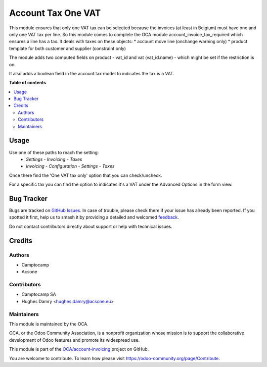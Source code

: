 ===================
Account Tax One VAT
===================

.. 
   !!!!!!!!!!!!!!!!!!!!!!!!!!!!!!!!!!!!!!!!!!!!!!!!!!!!
   !! This file is generated by oca-gen-addon-readme !!
   !! changes will be overwritten.                   !!
   !!!!!!!!!!!!!!!!!!!!!!!!!!!!!!!!!!!!!!!!!!!!!!!!!!!!
   !! source digest: sha256:5267b359cd7a1fa9cf781a36c0f425bdd55fcc1ad03f0564d05e3327d4987ba4
   !!!!!!!!!!!!!!!!!!!!!!!!!!!!!!!!!!!!!!!!!!!!!!!!!!!!

.. |badge1| image:: https://img.shields.io/badge/maturity-Beta-yellow.png
    :target: https://odoo-community.org/page/development-status
    :alt: Beta
.. |badge2| image:: https://img.shields.io/badge/licence-AGPL--3-blue.png
    :target: http://www.gnu.org/licenses/agpl-3.0-standalone.html
    :alt: License: AGPL-3
.. |badge3| image:: https://img.shields.io/badge/github-OCA%2Faccount--invoicing-lightgray.png?logo=github
    :target: https://github.com/OCA/account-invoicing/tree/16.0/account_tax_one_vat
    :alt: OCA/account-invoicing
.. |badge4| image:: https://img.shields.io/badge/weblate-Translate%20me-F47D42.png
    :target: https://translation.odoo-community.org/projects/account-invoicing-16-0/account-invoicing-16-0-account_tax_one_vat
    :alt: Translate me on Weblate
.. |badge5| image:: https://img.shields.io/badge/runboat-Try%20me-875A7B.png
    :target: https://runboat.odoo-community.org/builds?repo=OCA/account-invoicing&target_branch=16.0
    :alt: Try me on Runboat

|badge1| |badge2| |badge3| |badge4| |badge5|

This module ensures that only one VAT tax can be selected because
the invoices (at least in Belgium) must have one and only one
VAT tax per line. So this module comes to complete the OCA module
account_invoice_tax_required which ensures a line has a tax.
It deals with taxes on these objects:
* account move line (onchange warning only)
* product template for both customer and supplier (constraint only)

The module adds two computed fields on product - vat_id and
vat (vat_id.name) - which might be set if the restriction is on.

It also adds a boolean field in the account.tax model to indicates the
tax is a VAT.

**Table of contents**

.. contents::
   :local:

Usage
=====

Use one of these paths to reach the setting:
 * *Settings* - *Invoicing* - *Taxes*
 * *Invoicing* - *Configuration* - *Settings* - *Taxes*

Once there find the 'One VAT tax only' option that you can
check/uncheck.

For a specific tax you can find the option to indicates it's
a VAT under the Advanced Options in the form view.

Bug Tracker
===========

Bugs are tracked on `GitHub Issues <https://github.com/OCA/account-invoicing/issues>`_.
In case of trouble, please check there if your issue has already been reported.
If you spotted it first, help us to smash it by providing a detailed and welcomed
`feedback <https://github.com/OCA/account-invoicing/issues/new?body=module:%20account_tax_one_vat%0Aversion:%2016.0%0A%0A**Steps%20to%20reproduce**%0A-%20...%0A%0A**Current%20behavior**%0A%0A**Expected%20behavior**>`_.

Do not contact contributors directly about support or help with technical issues.

Credits
=======

Authors
~~~~~~~

* Camptocamp
* Acsone

Contributors
~~~~~~~~~~~~

* Camptocamp SA
* Hughes Damry <hughes.damry@acsone.eu>

Maintainers
~~~~~~~~~~~

This module is maintained by the OCA.

.. image:: https://odoo-community.org/logo.png
   :alt: Odoo Community Association
   :target: https://odoo-community.org

OCA, or the Odoo Community Association, is a nonprofit organization whose
mission is to support the collaborative development of Odoo features and
promote its widespread use.

This module is part of the `OCA/account-invoicing <https://github.com/OCA/account-invoicing/tree/16.0/account_tax_one_vat>`_ project on GitHub.

You are welcome to contribute. To learn how please visit https://odoo-community.org/page/Contribute.
